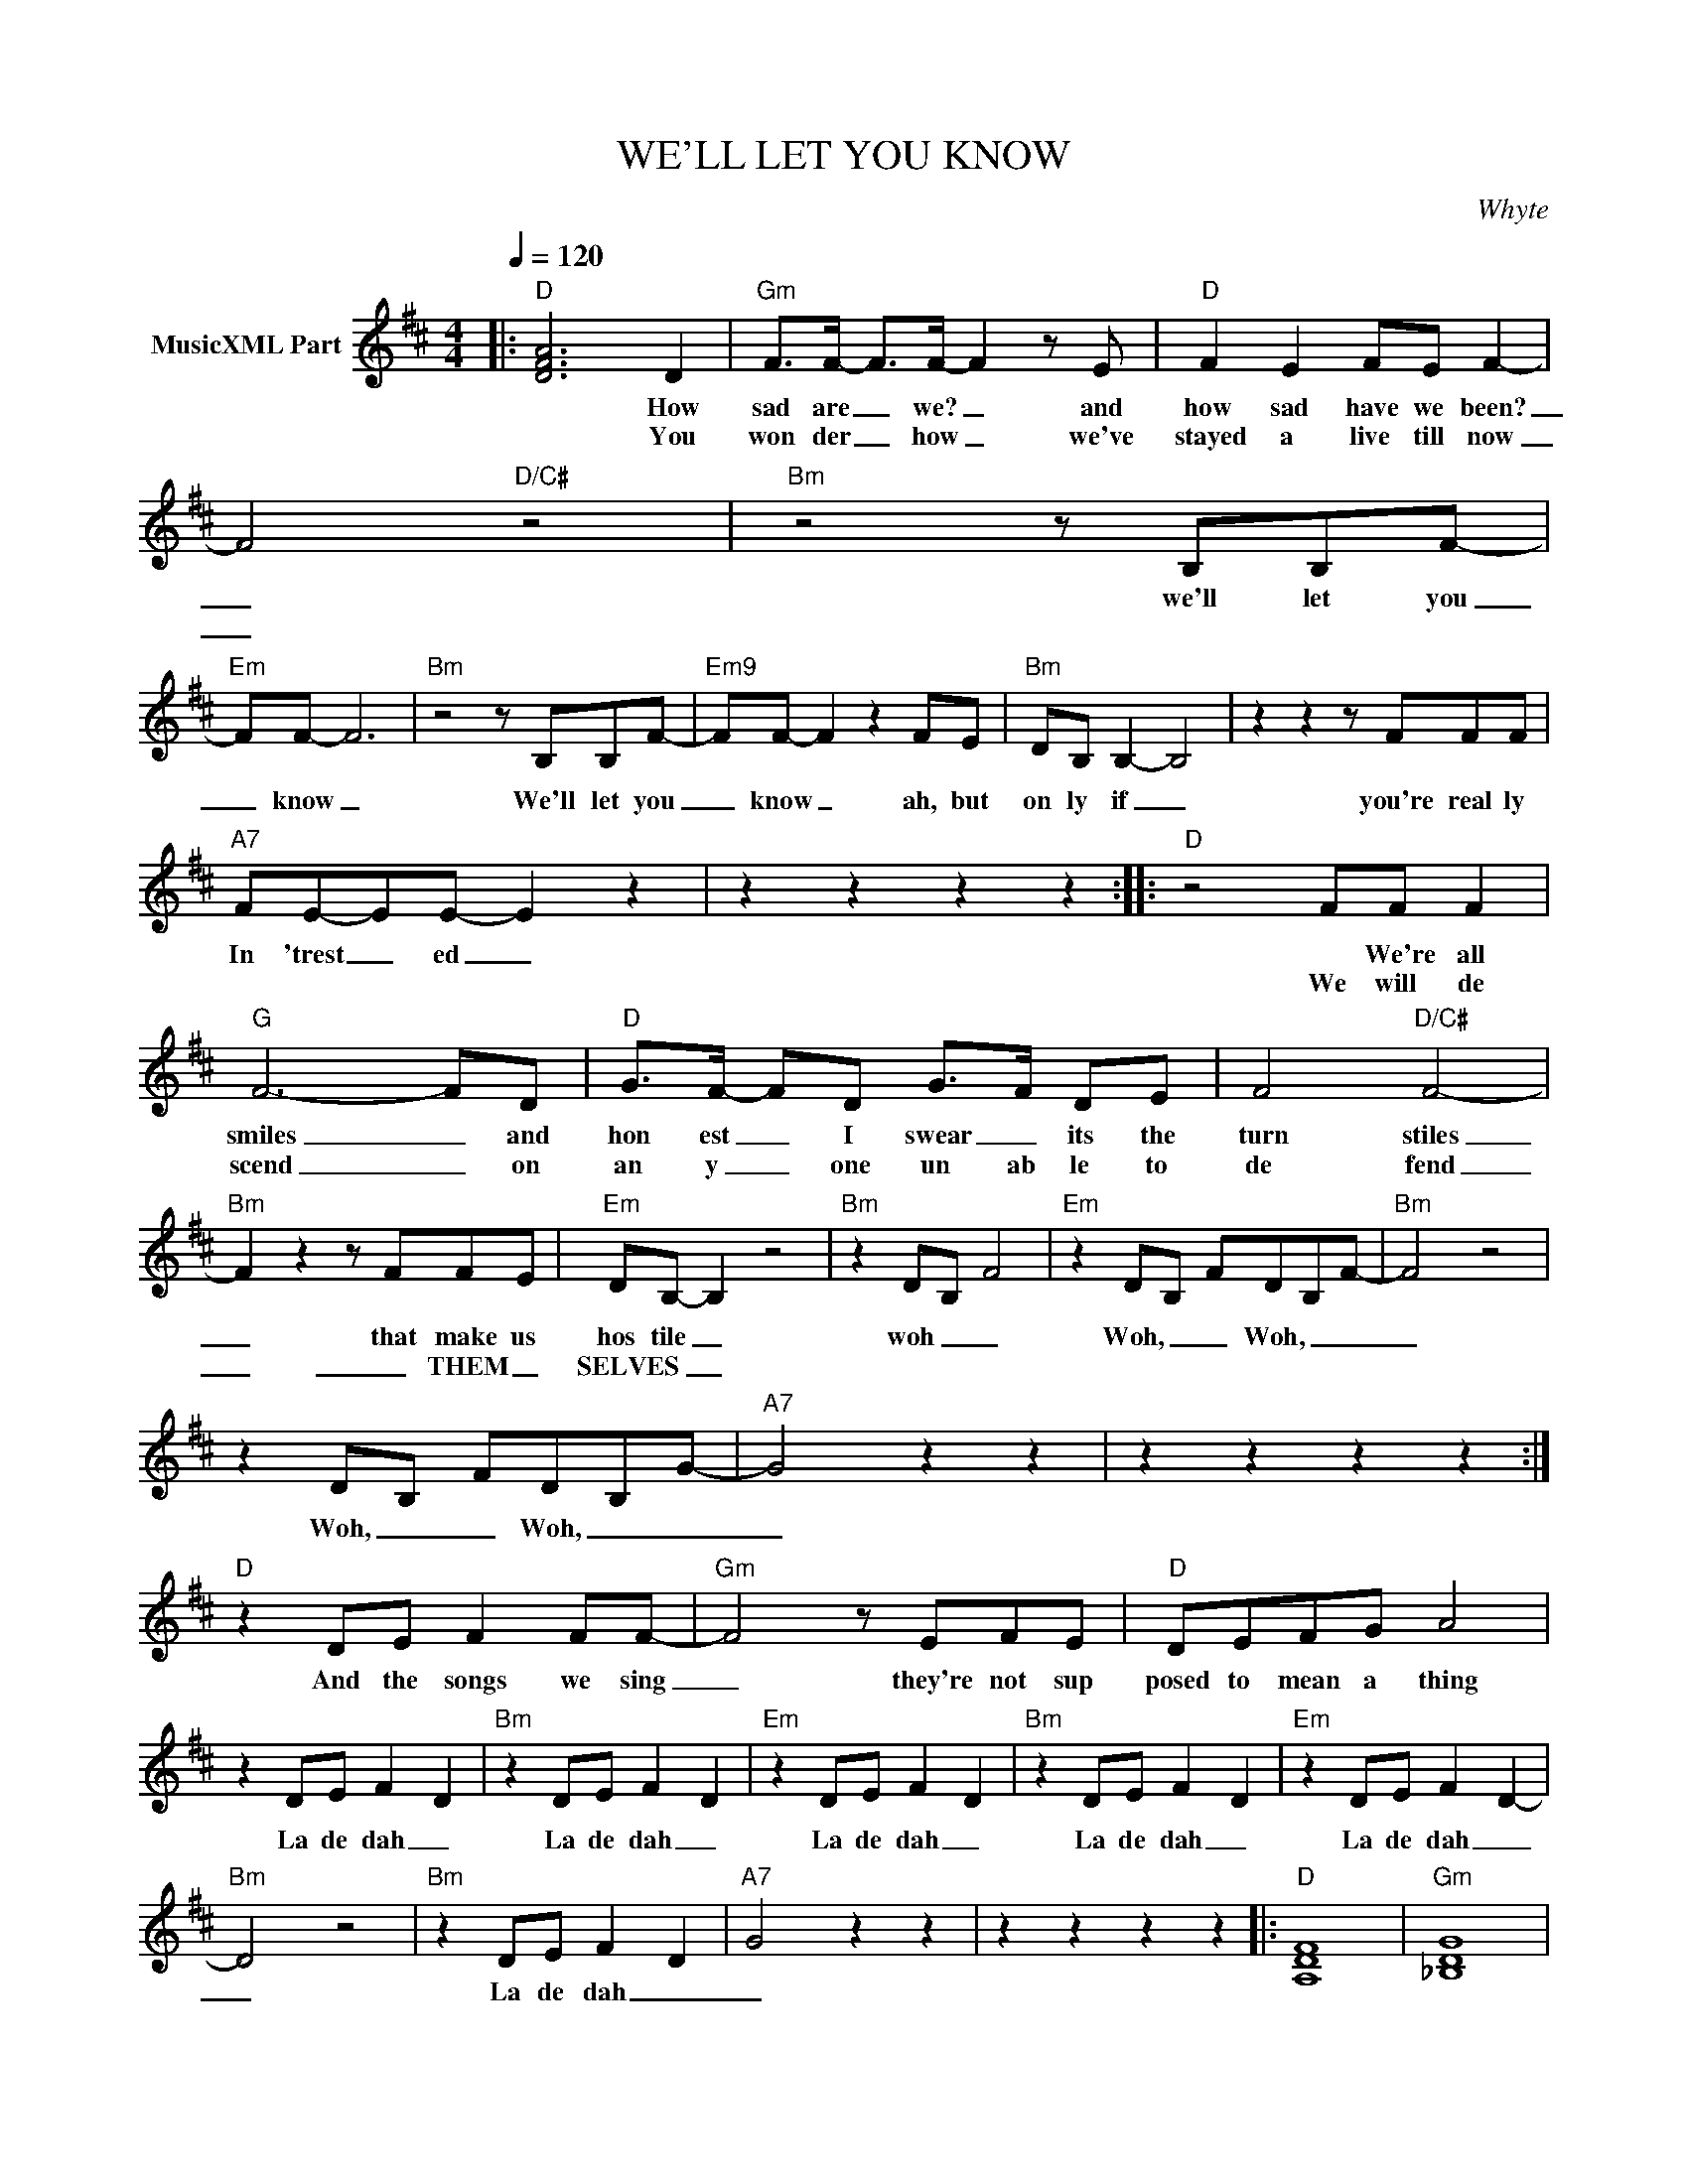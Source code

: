 X:1
T:WE'LL LET YOU KNOW
C:Whyte
Z:All Rights Reserved
L:1/8
Q:1/4=120
M:4/4
K:D
V:1 treble nm="MusicXML Part"
%%MIDI program 0
V:1
|:"D" [DFA]6 D2 |"Gm" F>F- F>F- F2 z E |"D" F2 E2 FE F2- | F4"D/C#" z4 |"Bm" z4 z B,B,F- | %5
w: * How|sad are _ we? _ and|how sad have we been?|_|we'll let you|
w: * You|won der _ how _ we've|stayed a live till now|_||
"Em" FF- F6 |"Bm" z4 z B,B,F- |"Em9" FF- F2 z2 FE |"Bm" DB, B,2- B,4 | z2 z2 z FFF | %10
w: _ know _|We'll let you|_ know _ ah, but|on ly if _|you're real ly|
w: |||||
"A7" FE-EE- E2 z2 | z2 z2 z2 z2 ::"D" z4 FF F2 |"G" F6- FD |"D" G>F- FD G->F DE | F4"D/C#" F4- | %16
w: In 'trest _ ed _||* We're all|smiles _ and|hon est _ I swear _ its the|turn stiles|
w: ||We will de|scend _ on|an y _ one un ab le to|de fend|
"Bm" F2 z2 z FFE |"Em" DB,- B,2 z4 |"Bm" z2 DB, F4 |"Em" z2 DB, FDB,F- |"Bm" F4 z4 | %21
w: _ that make us|hos tile _|woh _ _|Woh, _ _ Woh, _ _|_|
w: _ _ THEM _|SELVES _ _||||
 z2 DB, FDB,G- |"A7" G4 z2 z2 | z2 z2 z2 z2 :|"D" z2 DE F2 FF- |"Gm" F4 z EFE |"D" DEFG A4 | %27
w: Woh, _ _ Woh, _ _|_||And the songs we sing|_ they're not sup|posed to mean a thing|
w: ||||||
 z2 DE F2- D2 |"Bm" z2 DE F2- D2 |"Em" z2 DE F2 D2 |"Bm" z2 DE F2- D2 |"Em" z2 DE F2- D2- | %32
w: La de dah _|La de dah _|La de dah _|La de dah _|La de dah _|
w: |||||
"Bm" D4 z4 |"Bm" z2 DE F2- D2 |"A7" G4 z2 z2 | z2 z2 z2 z2 |:"D" [A,DF]8 |"Gm" [_B,DG]8 | %38
w: _|La de dah _|_||||
w: ||||||
"D" [A,DF]8 | [DFA]4"D/C#" [CFA]4 |"Bm" [DFB]8 |"Em" [EGB]8 |"Bm" [DFB]8 |"Em" [EGB]8 | %44
w: ||||||
w: ||||||
"A" [CEA]8- | [CEA]8 |"A7" [CEG]8- | [CEG]8 :|"E" z2 EE z FzE |"G" z2 z2 z2 z2 |"E" z2 EF- F2 G2 | %51
w: ||||We may seem cold||or we _ may|
w: |||||||
"D" FE E2 z2 EF |"E" G>G z G GG G/G/G |"G" GF- F2 z2 z D |"E" F2 z D F2 z D |"G9" FF D2 z4 |: %56
w: ev en be the most|de press ing peo ple you've ev er|known _ _ At|heart what's left we|sad ly know|
w: |||||
"E" z2 z2 FFFE |"G9" F2 z2 FF z2 |"E" FEFE- EEFG |"D9" F z z2 z4 :| %60
w: That we are the|last tru ly|Brit ish peo ple _ you'll ev er|know|
w: ||||

